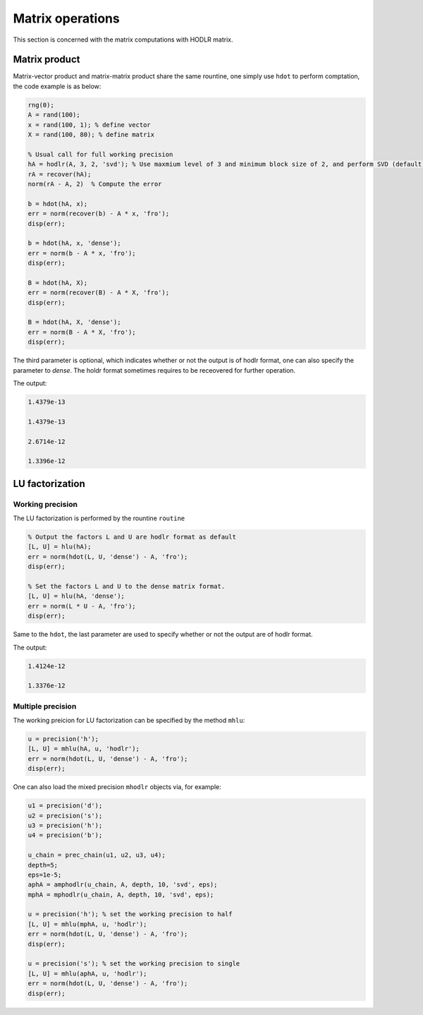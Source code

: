 Matrix operations
======================================

This section is concerned with the matrix computations with HODLR matrix. 

Matrix product
------------------------------------------------

Matrix-vector product and matrix-matrix product share the same rountine, one simply use ``hdot`` to perform comptation, the code example is as below:

.. code:: matlab

    rng(0);
    A = rand(100);
    x = rand(100, 1); % define vector
    X = rand(100, 80); % define matrix

    % Usual call for full working precision 
    hA = hodlr(A, 3, 2, 'svd'); % Use maxmium level of 3 and minimum block size of 2, and perform SVD (default) low rank approximation.
    rA = recover(hA);
    norm(rA - A, 2)  % Compute the error

    b = hdot(hA, x); 
    err = norm(recover(b) - A * x, 'fro');
    disp(err);

    b = hdot(hA, x, 'dense');
    err = norm(b - A * x, 'fro');
    disp(err);

    B = hdot(hA, X);
    err = norm(recover(B) - A * X, 'fro');
    disp(err);

    B = hdot(hA, X, 'dense');
    err = norm(B - A * X, 'fro');
    disp(err);

The third parameter is optional, which indicates whether or not the output is of hodlr format, one can also specify the parameter to `dense`. The holdr format sometimes requires to be receovered for further operation. 

The output:

.. code::

   1.4379e-13

   1.4379e-13

   2.6714e-12

   1.3396e-12





LU factorization
------------------------------------------------

Working precision
^^^^^^^^^^^^^^^^^^

The LU factorization is performed by the rountine ``routine``


.. code:: matlab

    % Output the factors L and U are hodlr format as default
    [L, U] = hlu(hA); 
    err = norm(hdot(L, U, 'dense') - A, 'fro');
    disp(err);

    % Set the factors L and U to the dense matrix format. 
    [L, U] = hlu(hA, 'dense');
    err = norm(L * U - A, 'fro');
    disp(err);


Same to the ``hdot``, the last parameter are used to specify whether or not the output are of hodlr format.

The output:

.. code:: 

   1.4124e-12

   1.3376e-12



Multiple precision
^^^^^^^^^^^^^^^^^^^^

The working preicion for LU factorization can be specified by the method ``mhlu``:

.. code:: matlab

    u = precision('h');
    [L, U] = mhlu(hA, u, 'hodlr');
    err = norm(hdot(L, U, 'dense') - A, 'fro');
    disp(err);


One can also load the mixed precision ``mhodlr`` objects via, for example:

.. code:: matlab

    u1 = precision('d');
    u2 = precision('s');
    u3 = precision('h');
    u4 = precision('b');

    u_chain = prec_chain(u1, u2, u3, u4);
    depth=5;
    eps=1e-5;
    aphA = amphodlr(u_chain, A, depth, 10, 'svd', eps); 
    mphA = mphodlr(u_chain, A, depth, 10, 'svd', eps); 

    u = precision('h'); % set the working precision to half
    [L, U] = mhlu(mphA, u, 'hodlr');
    err = norm(hdot(L, U, 'dense') - A, 'fro');
    disp(err);

    u = precision('s'); % set the working precision to single
    [L, U] = mhlu(aphA, u, 'hodlr');
    err = norm(hdot(L, U, 'dense') - A, 'fro');
    disp(err);